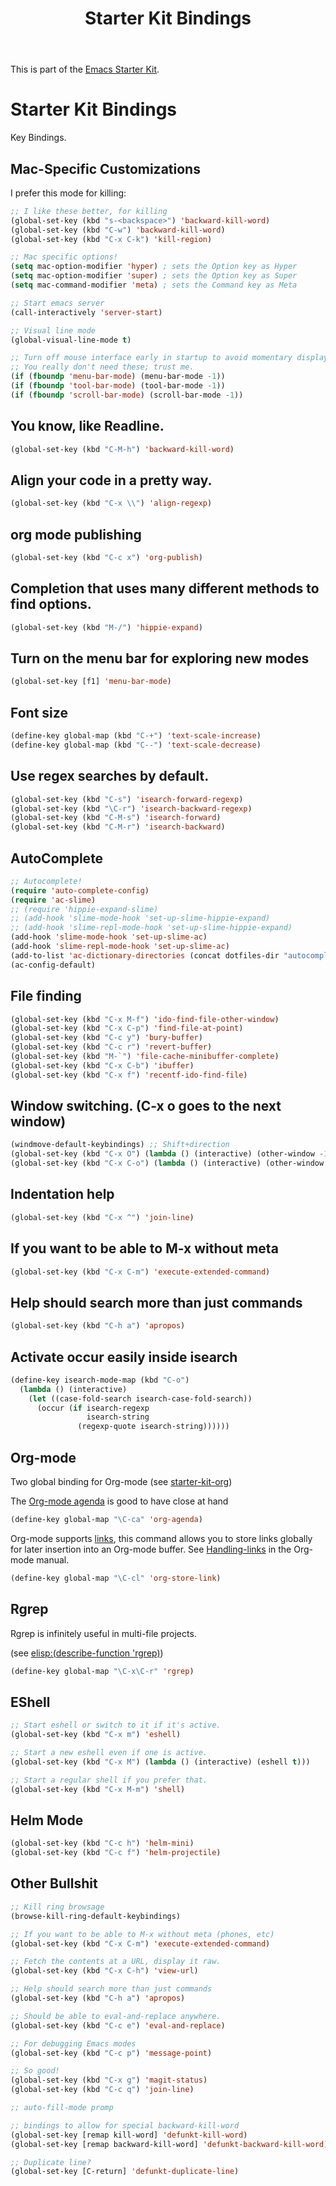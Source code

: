 #+TITLE: Starter Kit Bindings
#+OPTIONS: toc:nil num:nil ^:nil

This is part of the [[file:starter-kit.org][Emacs Starter Kit]].

* Starter Kit Bindings

Key Bindings.

** Mac-Specific Customizations

I prefer this mode for killing:

#+begin_src emacs-lisp
  ;; I like these better, for killing
  (global-set-key (kbd "s-<backspace>") 'backward-kill-word)
  (global-set-key (kbd "C-w") 'backward-kill-word)
  (global-set-key (kbd "C-x C-k") 'kill-region)

#+end_src

#+begin_src emacs-lisp
;; Mac specific options!
(setq mac-option-modifier 'hyper) ; sets the Option key as Hyper
(setq mac-option-modifier 'super) ; sets the Option key as Super
(setq mac-command-modifier 'meta) ; sets the Command key as Meta

;; Start emacs server
(call-interactively 'server-start)

;; Visual line mode
(global-visual-line-mode t)

;; Turn off mouse interface early in startup to avoid momentary display
;; You really don't need these; trust me.
(if (fboundp 'menu-bar-mode) (menu-bar-mode -1))
(if (fboundp 'tool-bar-mode) (tool-bar-mode -1))
(if (fboundp 'scroll-bar-mode) (scroll-bar-mode -1))
#+end_src

** You know, like Readline.
#+begin_src emacs-lisp
(global-set-key (kbd "C-M-h") 'backward-kill-word)
#+end_src

** Align your code in a pretty way.
#+begin_src emacs-lisp
(global-set-key (kbd "C-x \\") 'align-regexp)
#+end_src

** org mode publishing
#+begin_src emacs-lisp
  (global-set-key (kbd "C-c x") 'org-publish)
#+end_src

** Completion that uses many different methods to find options.
#+begin_src emacs-lisp
(global-set-key (kbd "M-/") 'hippie-expand)
#+end_src

** Turn on the menu bar for exploring new modes
#+begin_src emacs-lisp
(global-set-key [f1] 'menu-bar-mode)
#+end_src

** Font size
#+begin_src emacs-lisp
(define-key global-map (kbd "C-+") 'text-scale-increase)
(define-key global-map (kbd "C--") 'text-scale-decrease)
#+end_src

** Use regex searches by default.
#+begin_src emacs-lisp
(global-set-key (kbd "C-s") 'isearch-forward-regexp)
(global-set-key (kbd "\C-r") 'isearch-backward-regexp)
(global-set-key (kbd "C-M-s") 'isearch-forward)
(global-set-key (kbd "C-M-r") 'isearch-backward)
#+end_src

** AutoComplete
#+begin_src emacs-lisp
;; Autocomplete!
(require 'auto-complete-config)
(require 'ac-slime)
;; (require 'hippie-expand-slime)
;; (add-hook 'slime-mode-hook 'set-up-slime-hippie-expand)
;; (add-hook 'slime-repl-mode-hook 'set-up-slime-hippie-expand)
(add-hook 'slime-mode-hook 'set-up-slime-ac)
(add-hook 'slime-repl-mode-hook 'set-up-slime-ac)
(add-to-list 'ac-dictionary-directories (concat dotfiles-dir "autocomplete/ac-dict"))
(ac-config-default)
#+end_src

** File finding
#+begin_src emacs-lisp
  (global-set-key (kbd "C-x M-f") 'ido-find-file-other-window)
  (global-set-key (kbd "C-x C-p") 'find-file-at-point)
  (global-set-key (kbd "C-c y") 'bury-buffer)
  (global-set-key (kbd "C-c r") 'revert-buffer)
  (global-set-key (kbd "M-`") 'file-cache-minibuffer-complete)
  (global-set-key (kbd "C-x C-b") 'ibuffer)
  (global-set-key (kbd "C-x f") 'recentf-ido-find-file)
#+end_src

** Window switching. (C-x o goes to the next window)
#+begin_src emacs-lisp
(windmove-default-keybindings) ;; Shift+direction
(global-set-key (kbd "C-x O") (lambda () (interactive) (other-window -1))) ;; back one
(global-set-key (kbd "C-x C-o") (lambda () (interactive) (other-window 2))) ;; forward two
#+end_src

** Indentation help
#+begin_src emacs-lisp
(global-set-key (kbd "C-x ^") 'join-line)
#+end_src

** If you want to be able to M-x without meta
#+begin_src emacs-lisp
(global-set-key (kbd "C-x C-m") 'execute-extended-command)
#+end_src

** Help should search more than just commands
#+begin_src emacs-lisp
  (global-set-key (kbd "C-h a") 'apropos)
#+end_src

** Activate occur easily inside isearch
#+begin_src emacs-lisp
  (define-key isearch-mode-map (kbd "C-o")
    (lambda () (interactive)
      (let ((case-fold-search isearch-case-fold-search))
        (occur (if isearch-regexp
                   isearch-string
                 (regexp-quote isearch-string))))))
#+end_src

** Org-mode
Two global binding for Org-mode (see [[file:starter-kit-org.org][starter-kit-org]])

The [[http://orgmode.org/manual/Agenda-Views.html#Agenda-Views][Org-mode agenda]] is good to have close at hand
#+begin_src emacs-lisp
  (define-key global-map "\C-ca" 'org-agenda)
#+end_src

Org-mode supports [[http://orgmode.org/manual/Hyperlinks.html#Hyperlinks][links]], this command allows you to store links
globally for later insertion into an Org-mode buffer.  See
[[http://orgmode.org/manual/Handling-links.html#Handling-links][Handling-links]] in the Org-mode manual.
#+begin_src emacs-lisp
  (define-key global-map "\C-cl" 'org-store-link)
#+end_src

** Rgrep
Rgrep is infinitely useful in multi-file projects.

(see [[elisp:(describe-function 'rgrep)]])

#+begin_src emacs-lisp
  (define-key global-map "\C-x\C-r" 'rgrep)
#+end_src

** EShell
#+begin_src emacs-lisp
;; Start eshell or switch to it if it's active.
(global-set-key (kbd "C-x m") 'eshell)

;; Start a new eshell even if one is active.
(global-set-key (kbd "C-x M") (lambda () (interactive) (eshell t)))

;; Start a regular shell if you prefer that.
(global-set-key (kbd "C-x M-m") 'shell)
#+end_src

** Helm Mode

#+BEGIN_SRC emacs-lisp
  (global-set-key (kbd "C-c h") 'helm-mini)
  (global-set-key (kbd "C-c f") 'helm-projectile)
#+END_SRC

** Other Bullshit

#+BEGIN_SRC emacs-lisp
;; Kill ring browsage
(browse-kill-ring-default-keybindings)

;; If you want to be able to M-x without meta (phones, etc)
(global-set-key (kbd "C-x C-m") 'execute-extended-command)

;; Fetch the contents at a URL, display it raw.
(global-set-key (kbd "C-x C-h") 'view-url)

;; Help should search more than just commands
(global-set-key (kbd "C-h a") 'apropos)

;; Should be able to eval-and-replace anywhere.
(global-set-key (kbd "C-c e") 'eval-and-replace)

;; For debugging Emacs modes
(global-set-key (kbd "C-c p") 'message-point)

;; So good!
(global-set-key (kbd "C-x g") 'magit-status)
(global-set-key (kbd "C-c q") 'join-line)

;; auto-fill-mode promp

;; bindings to allow for special backward-kill-word
(global-set-key [remap kill-word] 'defunkt-kill-word)
(global-set-key [remap backward-kill-word] 'defunkt-backward-kill-word)

;; Duplicate line?
(global-set-key [C-return] 'defunkt-duplicate-line)
#+END_SRC
